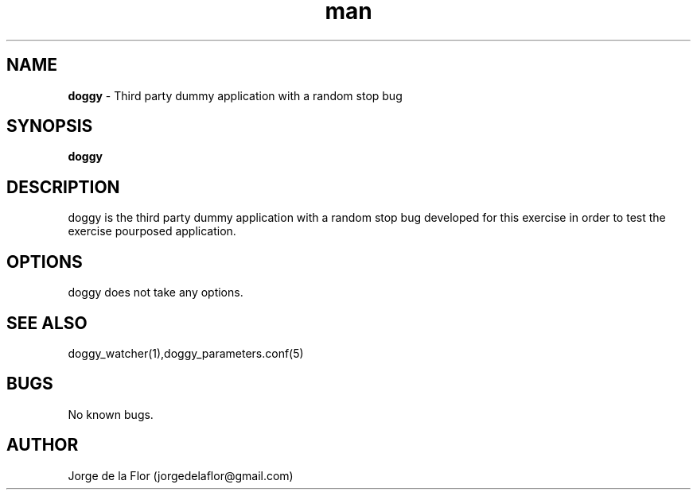 .\" Manpage for doggy
.\" Contact jorgedelaflor@gmail.com to correct errors or typos.
.TH man 1 "21 May 2016" "1.0" "doggy man page"
.SH NAME
\fBdoggy\fR \- Third party dummy application with a random stop bug
.SH SYNOPSIS
\fBdoggy\fR
.SH DESCRIPTION
doggy is the third party dummy application with a random stop bug developed for this exercise in order to test the exercise pourposed application.
.SH OPTIONS
doggy does not take any options.
.SH SEE ALSO
doggy_watcher(1),doggy_parameters.conf(5)
.SH BUGS
No known bugs.
.SH AUTHOR
Jorge de la Flor (jorgedelaflor@gmail.com)
